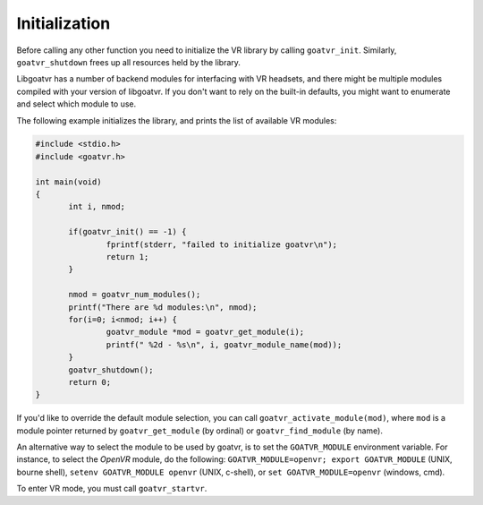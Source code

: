 Initialization
--------------

Before calling any other function you need to initialize the VR library by
calling ``goatvr_init``. Similarly, ``goatvr_shutdown`` frees up all resources
held by the library.

Libgoatvr has a number of backend modules for interfacing with VR headsets, and
there might be multiple modules compiled with your version of libgoatvr. If you
don't want to rely on the built-in defaults, you might want to enumerate and
select which module to use.

The following example initializes the library, and prints the list of available
VR modules:

.. code:: c

 #include <stdio.h>
 #include <goatvr.h>
 
 int main(void)
 {
 	int i, nmod;
 
 	if(goatvr_init() == -1) {
 		fprintf(stderr, "failed to initialize goatvr\n");
 		return 1;
 	}
 
 	nmod = goatvr_num_modules();
 	printf("There are %d modules:\n", nmod);
 	for(i=0; i<nmod; i++) {
                goatvr_module *mod = goatvr_get_module(i);
 		printf(" %2d - %s\n", i, goatvr_module_name(mod));
 	}
 	goatvr_shutdown();
 	return 0;
 }

If you'd like to override the default module selection, you can call
``goatvr_activate_module(mod)``, where ``mod`` is a module pointer returned by
``goatvr_get_module`` (by ordinal) or ``goatvr_find_module`` (by name).

An alternative way to select the module to be used by goatvr, is to set the
``GOATVR_MODULE`` environment variable. For instance, to select the *OpenVR*
module, do the following: ``GOATVR_MODULE=openvr; export GOATVR_MODULE``
(UNIX, bourne shell), ``setenv GOATVR_MODULE openvr`` (UNIX, c-shell), or
``set GOATVR_MODULE=openvr`` (windows, cmd).

To enter VR mode, you must call ``goatvr_startvr``.
